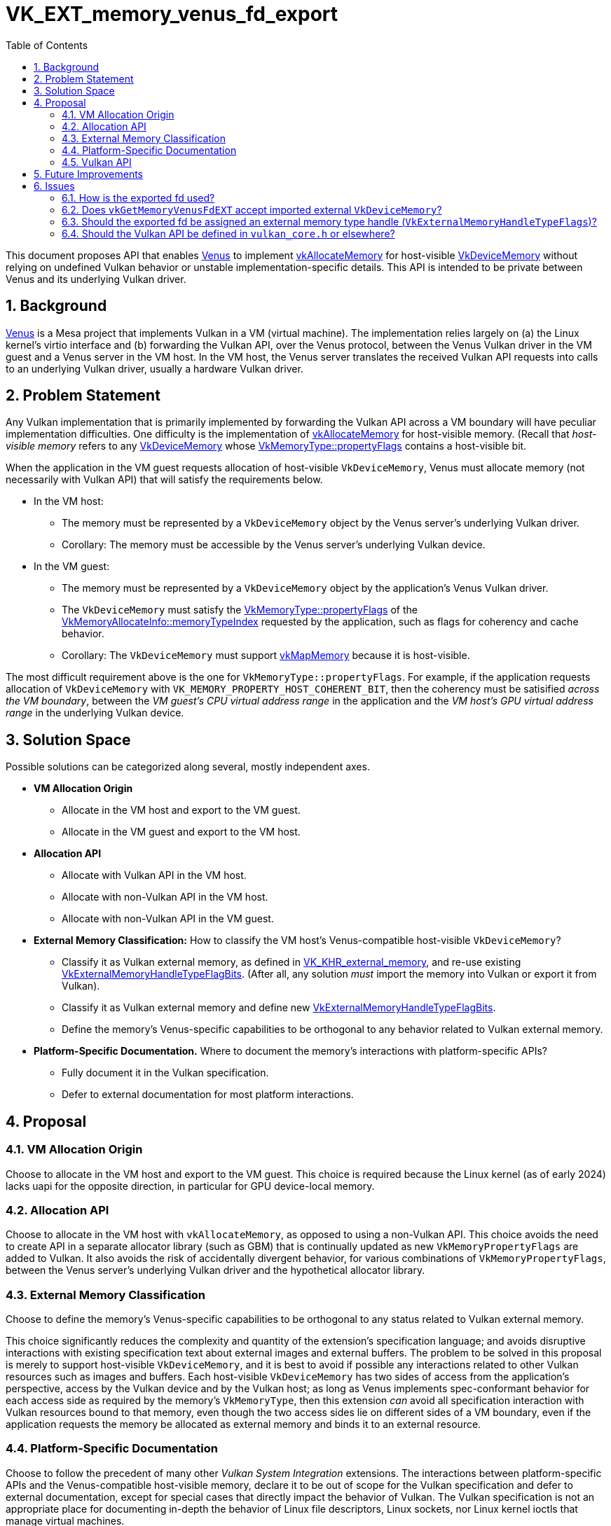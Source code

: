 // Copyright 2024 The Khronos Group Inc.
//
// SPDX-License-Identifier: CC-BY-4.0

= VK_EXT_memory_venus_fd_export
:toc: left
:refpage: https://www.khronos.org/registry/vulkan/specs/1.3-extensions/man/html/
:vkspec: https://registry.khronos.org/vulkan/specs/1.3-extensions/html/vkspec.html
:sectnums:

This document proposes API that enables link:https://docs.mesa3d.org/drivers/venus.html[Venus]
to implement link:{refpage}vkAllocateMemory.html[vkAllocateMemory]
for host-visible link:{refpage}VkDeviceMemory.html[VkDeviceMemory] 
without relying on undefined Vulkan behavior or unstable implementation-specific details.
This API is intended to be private between Venus and its underlying Vulkan driver.

== Background

link:https://docs.mesa3d.org/drivers/venus.html[Venus] is a Mesa project that implements Vulkan in a VM (virtual
machine).  The implementation relies largely on (a) the Linux kernel's virtio interface and (b) forwarding the Vulkan
API, over the Venus protocol, between the Venus Vulkan driver in the VM guest and a Venus server in the VM host.  In the
VM host, the Venus server translates the received Vulkan API requests into calls to an underlying Vulkan driver, usually
a hardware Vulkan driver.

== Problem Statement

Any Vulkan implementation that is primarily implemented by forwarding the Vulkan API across a VM boundary will have
peculiar implementation difficulties.
One difficulty is the implementation of link:{refpage}vkAllocateMemory.html[vkAllocateMemory] for host-visible memory.
(Recall that _host-visible memory_ refers to any link:{refpage}VkDeviceMemory.html[VkDeviceMemory]
whose link:{refpage}VkMemoryType.html[VkMemoryType::propertyFlags] contains a host-visible bit.

When the application in the VM guest requests allocation of host-visible `VkDeviceMemory`, Venus must allocate memory
(not necessarily with Vulkan API) that will satisfy the requirements below.

  * In the VM host:
      ** The memory must be represented by a `VkDeviceMemory` object by the Venus server's underlying Vulkan driver.
      ** Corollary: The memory must be accessible by the Venus server's underlying Vulkan device.
  * In the VM guest:
      ** The memory must be represented by a `VkDeviceMemory` object by the application's Venus Vulkan driver.
      ** The `VkDeviceMemory` must satisfy the link:{refpage}VkMemoryType.html[VkMemoryType::propertyFlags]
         of the link:{refpage}VkMemoryAllocateInfo.html[VkMemoryAllocateInfo::memoryTypeIndex]
         requested by the application, such as flags for coherency and cache behavior.
      ** Corollary: The `VkDeviceMemory` must support link:{refpage}vkMapMemory.html[vkMapMemory]
         because it is host-visible.

The most difficult requirement above is the one for `VkMemoryType::propertyFlags`.
For example, if the application requests allocation of `VkDeviceMemory` with `VK_MEMORY_PROPERTY_HOST_COHERENT_BIT`,
then the coherency must be satisified _across the VM boundary_, between the _VM guest's CPU virtual address range_ in
the application and the _VM host's GPU virtual address range_ in the underlying Vulkan device.

== Solution Space

Possible solutions can be categorized along several, mostly independent axes.

* *VM Allocation Origin*
    ** Allocate in the VM host and export to the VM guest.
    ** Allocate in the VM guest and export to the VM host.
* *Allocation API*
    ** Allocate with Vulkan API in the VM host.
    ** Allocate with non-Vulkan API in the VM host.
    ** Allocate with non-Vulkan API in the VM guest.
* *External Memory Classification:* How to classify the VM host's Venus-compatible host-visible `VkDeviceMemory`?
    ** Classify it as Vulkan external memory,
       as defined in link:{vkspec}#VK_KHR_external_memory[VK_KHR_external_memory],
       and re-use existing link:{refpage}VkExternalMemoryHandleTypeFlagBits.html[VkExternalMemoryHandleTypeFlagBits].
       (After all, any solution _must_ import the memory into Vulkan or export it from Vulkan).
    ** Classify it as Vulkan external memory
       and define new link:{refpage}VkExternalMemoryHandleTypeFlagBits.html[VkExternalMemoryHandleTypeFlagBits].
    ** Define the memory's Venus-specific capabilities to be orthogonal to any behavior related to Vulkan external
       memory.
* *Platform-Specific Documentation.* Where to document the memory's interactions with platform-specific APIs?
    ** Fully document it in the Vulkan specification.
    ** Defer to external documentation for most platform interactions.

== Proposal

=== VM Allocation Origin

Choose to allocate in the VM host and export to the VM guest. This choice is required because the Linux kernel (as of
early 2024) lacks uapi for the opposite direction, in particular for GPU device-local memory.

=== Allocation API

Choose to allocate in the VM host with `vkAllocateMemory`, as opposed to using a non-Vulkan API. This choice avoids the
need to create API in a separate allocator library (such as GBM) that is continually updated as new
`VkMemoryPropertyFlags` are added to Vulkan. It also avoids the risk of accidentally divergent behavior, for various
combinations of `VkMemoryPropertyFlags`, between the Venus server's underlying Vulkan driver and the hypothetical
allocator library.

=== External Memory Classification

Choose to define the memory's Venus-specific capabilities to be orthogonal to any status related to Vulkan external
memory.

This choice significantly reduces the complexity and quantity of the extension's specification language; and avoids
disruptive interactions with existing specification text about external images and external buffers. The problem to be
solved in this proposal is merely to support host-visible `VkDeviceMemory`, and it is best to avoid if possible any
interactions related to other Vulkan resources such as images and buffers. Each host-visible `VkDeviceMemory` has two
sides of access from the application's perspective, access by the Vulkan device and by the Vulkan host; as long as Venus
implements spec-conformant behavior for each access side as required by the memory's `VkMemoryType`, then this extension
_can_ avoid all specification interaction with Vulkan resources bound to that memory, even though the two access sides
lie on different sides of a VM boundary, even if the application requests the memory be allocated as external memory and
binds it to an external resource.

=== Platform-Specific Documentation

Choose to follow the precedent of many other _Vulkan System Integration_ extensions.  The interactions between
platform-specific APIs and the Venus-compatible host-visible memory, declare it to be out of scope for the Vulkan
specification and defer to external documentation, except for special cases that directly impact the behavior of Vulkan.
The Vulkan specification is not an appropriate place for documenting in-depth the behavior of Linux file descriptors, Linux
sockets, nor Linux kernel ioctls that manage virtual machines.

=== Vulkan API

TODO(zzyiwei): Choose a name for `vn_todo_flags`.

Type `vn_todo_flags` is defined as `typedef uint64_t vn_todo_flags` by Venus headers and documented in Venus
documentation.

The Venus server can export a Venus-compatible host-visible `VkDeviceMemory` to a file descriptor with Venus-specific
capabilities by calling `vkGetMemoryVenusFdEXT` (defined below). The `flags` member describes the fd's Venus-specific
capabilities.

[source,c]
----
typedef struct VkMemoryGetVenusFdInfoEXT {{
    VkStructureType     sType;
    const void*         pNext;
    VkDeviceMemory      memory;
    vn_todo_flags       flags;
} VkMemoryGetVenusFdInfoEXT;

VkResult vkGetMemoryVenusFdEXT(
    VkDevice                            device,
    const VkMemoryGetVenusFdInfoEXT*    pInfo,
    int*                                pFd);
----

The Venus server can allocate Venus-compatible host-visible memory by passing `VkMemoryVenusFdExportAllocateInfoEXT`
(defined below) to `vkAllocateMemory`. For a given `VkDeviceMemory`, the `flags` here must be equal to the `flags` given
to `vkGetMemoryVenusFdEXT`.

[source,c]
----
// Extends VkMemoryAllocateInfo
typedef struct VkMemoryVenusFdExportAllocateInfoEXT {
    VkStructureType     sType;
    const void*         pNext;
    vn_todo_flags       flags;
} VkMemoryVenusFdExportAllocateInfoEXT;
----

The Venus server can query which `vn_todo_flags` a `VkMemoryType` supports by calling
`vkGetMemoryTypeVenusFdExportPropertiesEXT` (defined below). The `vn_todo_flags` given to `vkAllocateMemory` and
`vkGetMemoryVenusFdEXT` must be a non-empty subset of the `supportedFlags` here. The valid subsets are defined in the
Venus documentation. If `supportedFlags` is empty, then Venus-compatible host-visible memory cannot be allocated from
the queried `VkMemoryType`.

[source,c]
----
typedef struct VkMemoryTypeVenusFdExportInfoEXT {
    VkStructureType     sType;
    const void*         pNext;
    uint32_t            memoryTypeIndex;
} VkMemoryTypeVenusFdExportInfoEXT;

typedef struct VkMemoryTypeVenusFdExportPropertiesEXT {
    VkStructureType     sType;
    void*               pNext;
    vn_todo_flags       supportedFlags;
} VkMemoryTypeVenusFdExportPropertiesEXT;

VkResult vkGetMemoryTypeVenusFdExportPropertiesEXT(
    VkPhysicalDevice                        physicalDevice,
    uint32_t                                count,
    const VkMemoryTypeVenusFdExportInfoEXT*     pInfos,
    VkMemoryTypeVenusFdExportPropertiesEXT*     pProperties);
----

Finally, the Venus server can enable this API by passing `VkPhysicalDeviceMemoryVenusFdExportFeaturesEXT` (defined
below) to `vkCreateDevice` with `memoryVenusFdExport` set to true.

[source,c]
----
// Extends VkPhysicalDeviceFeatures2, VkDeviceCreateInfo
typedef struct VkPhysicalDeviceMemoryVenusFdExportFeaturesEXT {
    VkStructureType     sType;
    void*               pNext;
    VkBool32            memoryVenusFdExport;
} VkPhysicalDeviceMemoryVenusFdExportFeaturesEXT;
----

== Future Improvements

A potential improvement is to skip the creation of the fd and instead directly create a memory mapping, with
`vkMapMemory2KHR`, that satisfies this proposal's problem statement. Considering only the necessary Vulkan API and
ignoring implementation details, this can be easily achieved by extending `VkMemoryMapInfoKHR`.

== Issues

=== How is the exported fd used?

That is an implementation detail of Venus. Venus decides how to use the fd according to the capabilities advertised by
`VkMemoryTypeVenusFdExportPropertiesEXT::supportedFlags`, which are defined by the Venus documentation.

=== Does `vkGetMemoryVenusFdEXT` accept imported external `VkDeviceMemory`?

No. In Venus's current architecture (2024-08-07), this is unneeded. Therefore it would unnecessarily complicate the
API's specification.

=== Should the exported fd be assigned an external memory type handle (`VkExternalMemoryHandleTypeFlags`)?

Maybe. Even though the exported fd is not formally classified as Vulkan external memory
(as defined in link:{vkspec} #VK_KHR_external_memory[VK_KHR_external_memory]),
labeling the fd as an _opaque fd_ or _dma\_buf fd_ may assist Venus in using the fd correctly
when importing the fd into a different, and likely out-of-process, `VkDevice`.

If this issue is resolved to _yes_, then a singular `memoryHandleType` member should be added to
`VkMemoryTypeVenusFdExportInfoEXT` and `VkMemoryGetVenusFdInfoEXT`; and either singular `memoryHandleType` or plural
`memoryHandleTypes` to `VkMemoryVenusFdExportAllocateInfoEXT`.

=== Should the Vulkan API be defined in `vulkan_core.h` or elsewhere?

This extension should only be used between the Venus server and its underlying Vulkan driver. Given this highly specific
use case, it is probably best to define the API outside of `vulkan_core.h`. A plausible choice is a new
platform-specific header named `vulkan_venus_server.h`, similar to the existing headers `vulkan_android.h`,
`vulkan_wayland.h`, etc.
